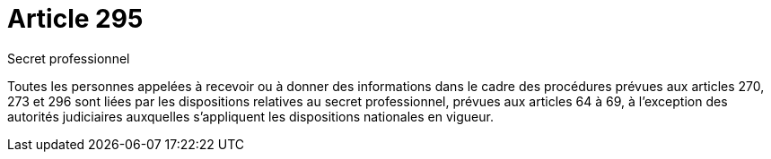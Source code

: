= Article 295

Secret professionnel

Toutes les personnes appelées à recevoir ou à donner des informations dans le cadre des procédures prévues aux articles 270, 273 et 296 sont liées par les dispositions relatives au secret professionnel, prévues aux articles 64 à 69, à l'exception des autorités judiciaires auxquelles s'appliquent les dispositions nationales en vigueur.